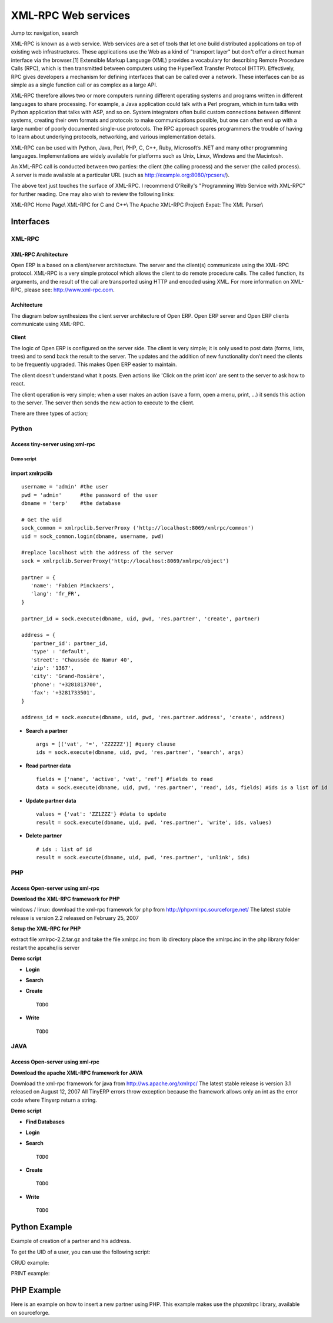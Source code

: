 
.. i18n: XML-RPC Web services
.. i18n: ====================

XML-RPC Web services
====================

.. i18n: Jump to: navigation, search

Jump to: navigation, search

.. i18n:    1. **XML-RPC**
.. i18n:           * standard: http://www.xmlrpc.org
.. i18n:           * RPC Over HTTP
.. i18n:           * Function Parameters & Result encoded in XML 
.. i18n:    2. **Principle**;
.. i18n:           * calls to objects methodes;
.. i18n:                 o read, write
.. i18n:                 o create
.. i18n:                 o unlink (=delete) 

   1. **XML-RPC**
          * standard: http://www.xmlrpc.org
          * RPC Over HTTP
          * Function Parameters & Result encoded in XML 
   2. **Principle**;
          * calls to objects methodes;
                o read, write
                o create
                o unlink (=delete) 

.. i18n: XML-RPC is known as a web service. Web services are a set of tools that let one build distributed applications on top of existing web infrastructures. These applications use the Web as a kind of "transport layer" but don't offer a direct human interface via the browser.[1] Extensible Markup Language (XML) provides a vocabulary for describing Remote Procedure Calls (RPC), which is then transmitted between computers using the HyperText Transfer Protocol (HTTP). Effectively, RPC gives developers a mechanism for defining interfaces that can be called over a network. These interfaces can be as simple as a single function call or as complex as a large API.

XML-RPC is known as a web service. Web services are a set of tools that let one build distributed applications on top of existing web infrastructures. These applications use the Web as a kind of "transport layer" but don't offer a direct human interface via the browser.[1] Extensible Markup Language (XML) provides a vocabulary for describing Remote Procedure Calls (RPC), which is then transmitted between computers using the HyperText Transfer Protocol (HTTP). Effectively, RPC gives developers a mechanism for defining interfaces that can be called over a network. These interfaces can be as simple as a single function call or as complex as a large API.

.. i18n: XML-RPC therefore allows two or more computers running different operating systems and programs written in different languages to share processing. For example, a Java application could talk with a Perl program, which in turn talks with Python application that talks with ASP, and so on. System integrators often build custom connections between different systems, creating their own formats and protocols to make communications possible, but one can often end up with a large number of poorly documented single-use protocols. The RPC approach spares programmers the trouble of having to learn about underlying protocols, networking, and various implementation details.

XML-RPC therefore allows two or more computers running different operating systems and programs written in different languages to share processing. For example, a Java application could talk with a Perl program, which in turn talks with Python application that talks with ASP, and so on. System integrators often build custom connections between different systems, creating their own formats and protocols to make communications possible, but one can often end up with a large number of poorly documented single-use protocols. The RPC approach spares programmers the trouble of having to learn about underlying protocols, networking, and various implementation details.

.. i18n: XML-RPC can be used with Python, Java, Perl, PHP, C, C++, Ruby, Microsoft’s .NET and many other programming languages. Implementations are widely available for platforms such as Unix, Linux, Windows and the Macintosh.

XML-RPC can be used with Python, Java, Perl, PHP, C, C++, Ruby, Microsoft’s .NET and many other programming languages. Implementations are widely available for platforms such as Unix, Linux, Windows and the Macintosh.

.. i18n: An XML-RPC call is conducted between two parties: the client (the calling process) and the server (the called process). A server is made available at a particular URL (such as http://example.org:8080/rpcserv/).

An XML-RPC call is conducted between two parties: the client (the calling process) and the server (the called process). A server is made available at a particular URL (such as http://example.org:8080/rpcserv/).

.. i18n: The above text just touches the surface of XML-RPC. I recommend O'Reilly's "Programming Web Service with XML-RPC" for further reading. One may also wish to review the following links:

The above text just touches the surface of XML-RPC. I recommend O'Reilly's "Programming Web Service with XML-RPC" for further reading. One may also wish to review the following links:

.. i18n: XML-RPC Home Page\\ XML-RPC for C and C++\\ The Apache XML-RPC Project\\ Expat: The XML Parser\\ 

XML-RPC Home Page\\ XML-RPC for C and C++\\ The Apache XML-RPC Project\\ Expat: The XML Parser\\ 

.. i18n: Interfaces
.. i18n: ----------

Interfaces
----------

.. i18n: XML-RPC 
.. i18n: +++++++

XML-RPC 
+++++++

.. i18n: XML-RPC Architecture
.. i18n: """"""""""""""""""""

XML-RPC Architecture
""""""""""""""""""""

.. i18n: Open ERP is a based on a client/server architecture. The server and the client(s) communicate using the XML-RPC protocol. XML-RPC is a very simple protocol which allows the client to do remote procedure calls. The called function, its arguments, and the result of the call are transported using HTTP and encoded using XML. For more information on XML-RPC, please see: http://www.xml-rpc.com.

Open ERP is a based on a client/server architecture. The server and the client(s) communicate using the XML-RPC protocol. XML-RPC is a very simple protocol which allows the client to do remote procedure calls. The called function, its arguments, and the result of the call are transported using HTTP and encoded using XML. For more information on XML-RPC, please see: http://www.xml-rpc.com.

.. i18n: Architecture
.. i18n: """"""""""""

Architecture
""""""""""""

.. i18n: The diagram below synthesizes the client server architecture of Open ERP. Open ERP server and Open ERP clients communicate using XML-RPC.

The diagram below synthesizes the client server architecture of Open ERP. Open ERP server and Open ERP clients communicate using XML-RPC.

.. i18n: .. figure :: images/tech_arch.png
.. i18n:   :scale: 85
.. i18n:   :align: center      

.. figure :: images/tech_arch.png
  :scale: 85
  :align: center      

.. i18n: **Client**

**Client**

.. i18n: The logic of Open ERP is configured on the server side. The client is very simple; it is only used to post data (forms, lists, trees) and to send back the result to the server. The updates and the addition of new functionality don't need the clients to be frequently upgraded. This makes Open ERP easier to maintain.

The logic of Open ERP is configured on the server side. The client is very simple; it is only used to post data (forms, lists, trees) and to send back the result to the server. The updates and the addition of new functionality don't need the clients to be frequently upgraded. This makes Open ERP easier to maintain.

.. i18n: The client doesn't understand what it posts. Even actions like 'Click on the print icon' are sent to the server to ask how to react.

The client doesn't understand what it posts. Even actions like 'Click on the print icon' are sent to the server to ask how to react.

.. i18n: The client operation is very simple; when a user makes an action (save a form, open a menu, print, ...) it sends this action to the server. The server then sends the new action to execute to the client.

The client operation is very simple; when a user makes an action (save a form, open a menu, print, ...) it sends this action to the server. The server then sends the new action to execute to the client.

.. i18n: There are three types of action;

There are three types of action;

.. i18n:     * Open a window (form or tree)
.. i18n:     * Print a document
.. i18n:     * Execute a wizard 

    * Open a window (form or tree)
    * Print a document
    * Execute a wizard 

.. i18n: Python
.. i18n: ++++++

Python
++++++

.. i18n: Access tiny-server using xml-rpc
.. i18n: """"""""""""""""""""""""""""""""

Access tiny-server using xml-rpc
""""""""""""""""""""""""""""""""

.. i18n: Demo script
.. i18n: ~~~~~~~~~~~

Demo script
~~~~~~~~~~~

.. i18n:     * **Create a partner and his address**

    * **Create a partner and his address**

.. i18n: import xmlrpclib
.. i18n: """"""""""""""""
.. i18n: :: 
.. i18n: 	
.. i18n: 	username = 'admin' #the user
.. i18n: 	pwd = 'admin'      #the password of the user
.. i18n: 	dbname = 'terp'    #the database
.. i18n: 	 
.. i18n: 	# Get the uid
.. i18n: 	sock_common = xmlrpclib.ServerProxy ('http://localhost:8069/xmlrpc/common')
.. i18n: 	uid = sock_common.login(dbname, username, pwd)
.. i18n: 	 
.. i18n: 	#replace localhost with the address of the server
.. i18n: 	sock = xmlrpclib.ServerProxy('http://localhost:8069/xmlrpc/object')
.. i18n: 	 
.. i18n: 	partner = {
.. i18n: 	   'name': 'Fabien Pinckaers',
.. i18n: 	   'lang': 'fr_FR',
.. i18n: 	}
.. i18n: 	 
.. i18n: 	partner_id = sock.execute(dbname, uid, pwd, 'res.partner', 'create', partner)
.. i18n: 	 
.. i18n: 	address = {
.. i18n: 	   'partner_id': partner_id,
.. i18n: 	   'type' : 'default',
.. i18n: 	   'street': 'Chaussée de Namur 40',
.. i18n: 	   'zip': '1367',
.. i18n: 	   'city': 'Grand-Rosière',
.. i18n: 	   'phone': '+3281813700',
.. i18n: 	   'fax': '+3281733501',
.. i18n: 	}
.. i18n: 	 
.. i18n: 	address_id = sock.execute(dbname, uid, pwd, 'res.partner.address', 'create', address)

import xmlrpclib
""""""""""""""""
:: 
	
	username = 'admin' #the user
	pwd = 'admin'      #the password of the user
	dbname = 'terp'    #the database
	 
	# Get the uid
	sock_common = xmlrpclib.ServerProxy ('http://localhost:8069/xmlrpc/common')
	uid = sock_common.login(dbname, username, pwd)
	 
	#replace localhost with the address of the server
	sock = xmlrpclib.ServerProxy('http://localhost:8069/xmlrpc/object')
	 
	partner = {
	   'name': 'Fabien Pinckaers',
	   'lang': 'fr_FR',
	}
	 
	partner_id = sock.execute(dbname, uid, pwd, 'res.partner', 'create', partner)
	 
	address = {
	   'partner_id': partner_id,
	   'type' : 'default',
	   'street': 'Chaussée de Namur 40',
	   'zip': '1367',
	   'city': 'Grand-Rosière',
	   'phone': '+3281813700',
	   'fax': '+3281733501',
	}
	 
	address_id = sock.execute(dbname, uid, pwd, 'res.partner.address', 'create', address)

.. i18n: * **Search a partner** 
.. i18n:   ::
.. i18n: 
.. i18n: 	args = [('vat', '=', 'ZZZZZZ')] #query clause
.. i18n: 	ids = sock.execute(dbname, uid, pwd, 'res.partner', 'search', args)
.. i18n: 
.. i18n: * **Read partner data**
.. i18n:   ::
.. i18n: 
.. i18n: 	fields = ['name', 'active', 'vat', 'ref'] #fields to read
.. i18n: 	data = sock.execute(dbname, uid, pwd, 'res.partner', 'read', ids, fields) #ids is a list of id
.. i18n: 
.. i18n: * **Update partner data** 
.. i18n:   ::
.. i18n: 
.. i18n: 	values = {'vat': 'ZZ1ZZZ'} #data to update
.. i18n: 	result = sock.execute(dbname, uid, pwd, 'res.partner', 'write', ids, values)
.. i18n: 
.. i18n: * **Delete partner**
.. i18n:   ::
.. i18n: 
.. i18n: 	# ids : list of id
.. i18n: 	result = sock.execute(dbname, uid, pwd, 'res.partner', 'unlink', ids)

* **Search a partner** 
  ::

	args = [('vat', '=', 'ZZZZZZ')] #query clause
	ids = sock.execute(dbname, uid, pwd, 'res.partner', 'search', args)

* **Read partner data**
  ::

	fields = ['name', 'active', 'vat', 'ref'] #fields to read
	data = sock.execute(dbname, uid, pwd, 'res.partner', 'read', ids, fields) #ids is a list of id

* **Update partner data** 
  ::

	values = {'vat': 'ZZ1ZZZ'} #data to update
	result = sock.execute(dbname, uid, pwd, 'res.partner', 'write', ids, values)

* **Delete partner**
  ::

	# ids : list of id
	result = sock.execute(dbname, uid, pwd, 'res.partner', 'unlink', ids)

.. i18n: PHP
.. i18n: +++

PHP
+++

.. i18n: Access Open-server using xml-rpc
.. i18n: """"""""""""""""""""""""""""""""

Access Open-server using xml-rpc
""""""""""""""""""""""""""""""""

.. i18n: **Download the XML-RPC framework for PHP**

**Download the XML-RPC framework for PHP**

.. i18n: windows / linux: download the xml-rpc framework for php from http://phpxmlrpc.sourceforge.net/ The latest stable release is version 2.2 released on February 25, 2007

windows / linux: download the xml-rpc framework for php from http://phpxmlrpc.sourceforge.net/ The latest stable release is version 2.2 released on February 25, 2007

.. i18n: **Setup the XML-RPC for PHP**

**Setup the XML-RPC for PHP**

.. i18n: extract file xmlrpc-2.2.tar.gz and take the file xmlrpc.inc from lib directory place the xmlrpc.inc in the php library folder restart the apcahe/iis server

extract file xmlrpc-2.2.tar.gz and take the file xmlrpc.inc from lib directory place the xmlrpc.inc in the php library folder restart the apcahe/iis server

.. i18n: **Demo script**

**Demo script**

.. i18n: * **Login**

* **Login**

.. i18n: .. code-block :: php

.. code-block :: php

.. i18n: 	function connect() {
.. i18n: 	   var $user = 'admin';
.. i18n: 	   var $password = 'admin';
.. i18n: 	   var $dbname = 'db_name';
.. i18n: 	   var $server_url = 'http://localhost:8069/xmlrpc/';
.. i18n: 	 
.. i18n: 	 
.. i18n: 	   if(isset($_COOKIE["user_id"]) == true)  {
.. i18n: 	       if($_COOKIE["user_id"]>0) {
.. i18n: 		   return $_COOKIE["user_id"];
.. i18n: 	       }
.. i18n: 	   }
.. i18n: 	 
.. i18n: 	   $sock = new xmlrpc_client($server_url.'common');
.. i18n: 	   $msg = new xmlrpcmsg('login');
.. i18n: 	   $msg->addParam(new xmlrpcval($dbname, "string"));
.. i18n: 	   $msg->addParam(new xmlrpcval($user, "string"));
.. i18n: 	   $msg->addParam(new xmlrpcval($password, "string"));
.. i18n: 	   $resp =  $sock->send($msg);
.. i18n: 	   $val = $resp->value();
.. i18n: 	   $id = $val->scalarval();
.. i18n: 	   setcookie("user_id",$id,time()+3600);
.. i18n: 	   if($id > 0) {
.. i18n: 	       return $id;
.. i18n: 	   }else{
.. i18n: 	       return -1;
.. i18n: 	   }
.. i18n: 	 }

	function connect() {
	   var $user = 'admin';
	   var $password = 'admin';
	   var $dbname = 'db_name';
	   var $server_url = 'http://localhost:8069/xmlrpc/';
	 
	 
	   if(isset($_COOKIE["user_id"]) == true)  {
	       if($_COOKIE["user_id"]>0) {
		   return $_COOKIE["user_id"];
	       }
	   }
	 
	   $sock = new xmlrpc_client($server_url.'common');
	   $msg = new xmlrpcmsg('login');
	   $msg->addParam(new xmlrpcval($dbname, "string"));
	   $msg->addParam(new xmlrpcval($user, "string"));
	   $msg->addParam(new xmlrpcval($password, "string"));
	   $resp =  $sock->send($msg);
	   $val = $resp->value();
	   $id = $val->scalarval();
	   setcookie("user_id",$id,time()+3600);
	   if($id > 0) {
	       return $id;
	   }else{
	       return -1;
	   }
	 }

.. i18n: * **Search**

* **Search**

.. i18n: .. code-block :: php

.. code-block :: php

.. i18n: 	/** 
.. i18n: 	 * $client = xml-rpc handler 
.. i18n: 	 * $relation = name of the relation ex: res.partner
.. i18n: 	 * $attribute = name of the attribute ex:code 
.. i18n: 	 * $operator = search term operator ex: ilike, =, != 
.. i18n: 	 * $key=search for
.. i18n: 	 */
.. i18n:  
.. i18n: 	function search($client,$relation,$attribute,$operator,$keys) {
.. i18n: 	     var $user = 'admin';
.. i18n: 	     var $password = 'admin';
.. i18n: 	     var $userId = -1;
.. i18n: 	     var $dbname = 'db_name';
.. i18n: 	     var $server_url = 'http://localhost:8069/xmlrpc/';
.. i18n: 	 
.. i18n: 	     $key = array(new xmlrpcval(array(new xmlrpcval($attribute , "string"),
.. i18n: 		          new xmlrpcval($operator,"string"),
.. i18n: 		          new xmlrpcval($keys,"string")),"array"),
.. i18n: 		    );
.. i18n: 	 
.. i18n: 	     if($userId<=0) {
.. i18n: 		 connect();
.. i18n: 	     }
.. i18n: 	 
.. i18n: 	     $msg = new xmlrpcmsg('execute');
.. i18n: 	     $msg->addParam(new xmlrpcval($dbname, "string"));
.. i18n: 	     $msg->addParam(new xmlrpcval($userId, "int"));
.. i18n: 	     $msg->addParam(new xmlrpcval($password, "string"));
.. i18n: 	     $msg->addParam(new xmlrpcval($relation, "string"));
.. i18n: 	     $msg->addParam(new xmlrpcval("search", "string"));
.. i18n: 	     $msg->addParam(new xmlrpcval($key, "array"));
.. i18n: 	 
.. i18n: 	     $resp = $client->send($msg);
.. i18n: 	     $val = $resp->value();
.. i18n: 	     $ids = $val->scalarval();
.. i18n: 	 
.. i18n: 	     return $ids;
.. i18n: 	}

	/** 
	 * $client = xml-rpc handler 
	 * $relation = name of the relation ex: res.partner
	 * $attribute = name of the attribute ex:code 
	 * $operator = search term operator ex: ilike, =, != 
	 * $key=search for
	 */
 
	function search($client,$relation,$attribute,$operator,$keys) {
	     var $user = 'admin';
	     var $password = 'admin';
	     var $userId = -1;
	     var $dbname = 'db_name';
	     var $server_url = 'http://localhost:8069/xmlrpc/';
	 
	     $key = array(new xmlrpcval(array(new xmlrpcval($attribute , "string"),
		          new xmlrpcval($operator,"string"),
		          new xmlrpcval($keys,"string")),"array"),
		    );
	 
	     if($userId<=0) {
		 connect();
	     }
	 
	     $msg = new xmlrpcmsg('execute');
	     $msg->addParam(new xmlrpcval($dbname, "string"));
	     $msg->addParam(new xmlrpcval($userId, "int"));
	     $msg->addParam(new xmlrpcval($password, "string"));
	     $msg->addParam(new xmlrpcval($relation, "string"));
	     $msg->addParam(new xmlrpcval("search", "string"));
	     $msg->addParam(new xmlrpcval($key, "array"));
	 
	     $resp = $client->send($msg);
	     $val = $resp->value();
	     $ids = $val->scalarval();
	 
	     return $ids;
	}

.. i18n: * **Create** 
.. i18n:   ::
.. i18n: 
.. i18n: 	TODO
.. i18n: 
.. i18n: * **Write**
.. i18n:   ::
.. i18n: 
.. i18n: 	TODO

* **Create** 
  ::

	TODO

* **Write**
  ::

	TODO

.. i18n: JAVA
.. i18n: ++++

JAVA
++++

.. i18n: Access Open-server using xml-rpc
.. i18n: """"""""""""""""""""""""""""""""

Access Open-server using xml-rpc
""""""""""""""""""""""""""""""""

.. i18n: **Download the apache XML-RPC framework for JAVA**

**Download the apache XML-RPC framework for JAVA**

.. i18n: Download the xml-rpc framework for java from http://ws.apache.org/xmlrpc/ The latest stable release is version 3.1 released on August 12, 2007 All TinyERP errors throw exception because the framework allows only an int as the error code where Tinyerp return a string.

Download the xml-rpc framework for java from http://ws.apache.org/xmlrpc/ The latest stable release is version 3.1 released on August 12, 2007 All TinyERP errors throw exception because the framework allows only an int as the error code where Tinyerp return a string.

.. i18n: **Demo script**

**Demo script**

.. i18n: * **Find Databases**

* **Find Databases**

.. i18n: .. code-block :: java

.. code-block :: java

.. i18n: 	import java.net.URL;
.. i18n: 	import java.util.Vector;
.. i18n: 	 
.. i18n: 	import org.apache.commons.lang.StringUtils;
.. i18n: 	import org.apache.xmlrpc.XmlRpcException;
.. i18n: 	import org.apache.xmlrpc.client.XmlRpcClient;
.. i18n: 	import org.apache.xmlrpc.client.XmlRpcClientConfigImpl;
.. i18n: 	 
.. i18n: 	public Vector<String> getDatabaseList(String host, int port) 
.. i18n: 	{
.. i18n: 	  XmlRpcClient xmlrpcDb = new XmlRpcClient();
.. i18n: 	 
.. i18n: 	  XmlRpcClientConfigImpl xmlrpcConfigDb = new XmlRpcClientConfigImpl();
.. i18n: 	  xmlrpcConfigDb.setEnabledForExtensions(true);
.. i18n: 	  xmlrpcConfigDb.setServerURL(new URL("http",host,port,"/xmlrpc/db"));
.. i18n: 	 
.. i18n: 	  xmlrpcDb.setConfig(xmlrpcConfigDb);
.. i18n: 	 
.. i18n: 	  try {
.. i18n: 	    //Retrieve databases
.. i18n: 	    Vector<Object> params = new Vector<Object>();
.. i18n: 	    Object result = xmlrpcDb.execute("list", params);
.. i18n: 	    Object[] a = (Object[]) result;
.. i18n: 	 
.. i18n: 	    Vector<String> res = new Vector<String>();
.. i18n: 	    for (int i = 0; i < a.length; i++) {
.. i18n: 	    if (a[i] instanceof String)
.. i18n: 	    {
.. i18n: 	      res.addElement((String)a[i]);
.. i18n: 	    }
.. i18n: 	  }
.. i18n: 	  catch (XmlRpcException e) {
.. i18n: 	    logger.warn("XmlException Error while retrieving TinyERP Databases: ",e);
.. i18n: 	    return -2;
.. i18n: 	  } 
.. i18n: 	  catch (Exception e)
.. i18n: 	  {
.. i18n: 	    logger.warn("Error while retrieving TinyERP Databases: ",e);
.. i18n: 	    return -3;
.. i18n: 	  }
.. i18n: 	}

	import java.net.URL;
	import java.util.Vector;
	 
	import org.apache.commons.lang.StringUtils;
	import org.apache.xmlrpc.XmlRpcException;
	import org.apache.xmlrpc.client.XmlRpcClient;
	import org.apache.xmlrpc.client.XmlRpcClientConfigImpl;
	 
	public Vector<String> getDatabaseList(String host, int port) 
	{
	  XmlRpcClient xmlrpcDb = new XmlRpcClient();
	 
	  XmlRpcClientConfigImpl xmlrpcConfigDb = new XmlRpcClientConfigImpl();
	  xmlrpcConfigDb.setEnabledForExtensions(true);
	  xmlrpcConfigDb.setServerURL(new URL("http",host,port,"/xmlrpc/db"));
	 
	  xmlrpcDb.setConfig(xmlrpcConfigDb);
	 
	  try {
	    //Retrieve databases
	    Vector<Object> params = new Vector<Object>();
	    Object result = xmlrpcDb.execute("list", params);
	    Object[] a = (Object[]) result;
	 
	    Vector<String> res = new Vector<String>();
	    for (int i = 0; i < a.length; i++) {
	    if (a[i] instanceof String)
	    {
	      res.addElement((String)a[i]);
	    }
	  }
	  catch (XmlRpcException e) {
	    logger.warn("XmlException Error while retrieving TinyERP Databases: ",e);
	    return -2;
	  } 
	  catch (Exception e)
	  {
	    logger.warn("Error while retrieving TinyERP Databases: ",e);
	    return -3;
	  }
	}

.. i18n: * **Login**

* **Login**

.. i18n: .. code-block :: java

.. code-block :: java

.. i18n: 	import java.net.URL;
.. i18n: 	 
.. i18n: 	import org.apache.commons.lang.StringUtils;
.. i18n: 	import org.apache.xmlrpc.XmlRpcException;
.. i18n: 	import org.apache.xmlrpc.client.XmlRpcClient;
.. i18n: 	import org.apache.xmlrpc.client.XmlRpcClientConfigImpl;
.. i18n: 	 
.. i18n: 	public int Connect(String host, int port, String tinydb, String login, String password)
.. i18n: 	{
.. i18n: 	  XmlRpcClient xmlrpcLogin = new XmlRpcClient();
.. i18n: 	 
.. i18n: 	  XmlRpcClientConfigImpl xmlrpcConfigLogin = new XmlRpcClientConfigImpl();
.. i18n: 	  xmlrpcConfigLogin.setEnabledForExtensions(true);
.. i18n: 	  xmlrpcConfigLogin.setServerURL(new URL("http",host,port,"/xmlrpc/common"));
.. i18n: 	 
.. i18n: 	  xmlrpcLogin.setConfig(xmlrpcConfigLogin);
.. i18n: 	 
.. i18n: 	  try {
.. i18n: 	    //Connect
.. i18n: 	    params = new Object[] {tinydb,login,password};
.. i18n: 	    Object id = xmlrpcLogin.execute("login", params);
.. i18n: 	    if (id instanceof Integer)
.. i18n: 	      return (Integer)id;
.. i18n: 	    return -1;
.. i18n: 	  }
.. i18n: 	  catch (XmlRpcException e) {
.. i18n: 	    logger.warn("XmlException Error while logging to TinyERP: ",e);
.. i18n: 	    return -2;
.. i18n: 	  } 
.. i18n: 	  catch (Exception e)
.. i18n: 	  {
.. i18n: 	    logger.warn("Error while logging to TinyERP: ",e);
.. i18n: 	    return -3;
.. i18n: 	  }
.. i18n: 	}

	import java.net.URL;
	 
	import org.apache.commons.lang.StringUtils;
	import org.apache.xmlrpc.XmlRpcException;
	import org.apache.xmlrpc.client.XmlRpcClient;
	import org.apache.xmlrpc.client.XmlRpcClientConfigImpl;
	 
	public int Connect(String host, int port, String tinydb, String login, String password)
	{
	  XmlRpcClient xmlrpcLogin = new XmlRpcClient();
	 
	  XmlRpcClientConfigImpl xmlrpcConfigLogin = new XmlRpcClientConfigImpl();
	  xmlrpcConfigLogin.setEnabledForExtensions(true);
	  xmlrpcConfigLogin.setServerURL(new URL("http",host,port,"/xmlrpc/common"));
	 
	  xmlrpcLogin.setConfig(xmlrpcConfigLogin);
	 
	  try {
	    //Connect
	    params = new Object[] {tinydb,login,password};
	    Object id = xmlrpcLogin.execute("login", params);
	    if (id instanceof Integer)
	      return (Integer)id;
	    return -1;
	  }
	  catch (XmlRpcException e) {
	    logger.warn("XmlException Error while logging to TinyERP: ",e);
	    return -2;
	  } 
	  catch (Exception e)
	  {
	    logger.warn("Error while logging to TinyERP: ",e);
	    return -3;
	  }
	}

.. i18n: * **Search** 
.. i18n:   ::
.. i18n: 	
.. i18n: 	TODO
.. i18n: 
.. i18n: * **Create** 
.. i18n:   ::
.. i18n: 
.. i18n: 	TODO
.. i18n: 
.. i18n: * **Write**
.. i18n:   ::
.. i18n:  
.. i18n: 	TODO

* **Search** 
  ::
	
	TODO

* **Create** 
  ::

	TODO

* **Write**
  ::
 
	TODO

.. i18n: Python Example
.. i18n: --------------

Python Example
--------------

.. i18n: Example of creation of a partner and his address.

Example of creation of a partner and his address.

.. i18n: .. code-block :: python

.. code-block :: python

.. i18n: 	import xmlrpclib
.. i18n: 	 
.. i18n: 	sock = xmlrpclib.ServerProxy('http://localhost:8069/xmlrpc/object')
.. i18n: 	uid = 1
.. i18n: 	pwd = 'demo'
.. i18n: 	 
.. i18n: 	partner = {
.. i18n: 	    'title': 'Monsieur',
.. i18n: 	    'name': 'Fabien Pinckaers',
.. i18n: 	    'lang': 'fr',
.. i18n: 	    'active': True,
.. i18n: 	}
.. i18n: 	 
.. i18n: 	partner_id = sock.execute(dbname, uid, pwd, 'res.partner', 'create', partner)
.. i18n: 	 
.. i18n: 	address = {
.. i18n: 	    'partner_id': partner_id,
.. i18n: 	    'type': 'default',
.. i18n: 	    'street': 'Rue du vieux chateau, 21',
.. i18n: 	    'zip': '1457',
.. i18n: 	    'city': 'Walhain',
.. i18n: 	    'phone': '(+32)10.68.94.39',
.. i18n: 	    'fax': '(+32)10.68.94.39',
.. i18n: 	}
.. i18n: 	 
.. i18n: 	sock.execute(dbname, uid, pwd, 'res.partner.address', 'create', address)

	import xmlrpclib
	 
	sock = xmlrpclib.ServerProxy('http://localhost:8069/xmlrpc/object')
	uid = 1
	pwd = 'demo'
	 
	partner = {
	    'title': 'Monsieur',
	    'name': 'Fabien Pinckaers',
	    'lang': 'fr',
	    'active': True,
	}
	 
	partner_id = sock.execute(dbname, uid, pwd, 'res.partner', 'create', partner)
	 
	address = {
	    'partner_id': partner_id,
	    'type': 'default',
	    'street': 'Rue du vieux chateau, 21',
	    'zip': '1457',
	    'city': 'Walhain',
	    'phone': '(+32)10.68.94.39',
	    'fax': '(+32)10.68.94.39',
	}
	 
	sock.execute(dbname, uid, pwd, 'res.partner.address', 'create', address)

.. i18n: To get the UID of a user, you can use the following script:

To get the UID of a user, you can use the following script:

.. i18n: .. code-block :: python

.. code-block :: python

.. i18n: 	sock = xmlrpclib.ServerProxy('http://localhost:8069/xmlrpc/common')
.. i18n: 	 UID = sock.login('terp3', 'admin', 'admin')

	sock = xmlrpclib.ServerProxy('http://localhost:8069/xmlrpc/common')
	 UID = sock.login('terp3', 'admin', 'admin')

.. i18n: CRUD example:	

CRUD example:	

.. i18n: .. code-block :: python

.. code-block :: python

.. i18n: 	"""
.. i18n: 	:The login function is under
.. i18n: 	::    http://localhost:8069/xmlrpc/common
.. i18n: 	:For object retrieval use:
.. i18n: 	::    http://localhost:8069/xmlrpc/object 
.. i18n: 	"""
.. i18n: 	import xmlrpclib
.. i18n: 	 
.. i18n: 	user = 'admin'
.. i18n: 	pwd = 'admin'
.. i18n: 	dbname = 'terp3'
.. i18n: 	model = 'res.partner'
.. i18n: 	 
.. i18n: 	sock = xmlrpclib.ServerProxy('http://localhost:8069/xmlrpc/common')
.. i18n: 	uid = sock.login(dbname ,user ,pwd)
.. i18n: 	 
.. i18n: 	sock = xmlrpclib.ServerProxy('http://localhost:8069/xmlrpc/object')
.. i18n: 	 
.. i18n: 	# CREATE A PARTNER
.. i18n: 	partner_data = {'name':'Tiny', 'active':True, 'vat':'ZZZZZ'}
.. i18n: 	partner_id = sock.execute(dbname, uid, pwd, model, 'create', partner_data)
.. i18n: 	 
.. i18n: 	# The relation between res.partner and res.partner.category is of type many2many
.. i18n: 	# To add  categories to a partner use the following format:
.. i18n: 	partner_data = {'name':'Provider2', 'category_id': [(6,0,[3, 2, 1])]} 
.. i18n: 	# Where [3, 2, 1] are id fields of lines in res.partner.category
.. i18n: 	 
.. i18n: 	# SEARCH PARTNERS
.. i18n: 	args = [('vat', '=', 'ZZZZZ'),]
.. i18n: 	ids = sock.execute(dbname, uid, pwd, model, 'search', args)
.. i18n: 	 
.. i18n: 	# READ PARTNER DATA
.. i18n: 	fields = ['name', 'active', 'vat', 'ref'] 
.. i18n: 	results = sock.execute(dbname, uid, pwd, model, 'read', ids, fields)
.. i18n: 	print results
.. i18n: 	 
.. i18n: 	# EDIT PARTNER DATA
.. i18n: 	values = {'vat':'ZZ1ZZ'}
.. i18n: 	results = sock.execute(dbname, uid, pwd, model, 'write', ids, values)
.. i18n: 	 
.. i18n: 	# DELETE PARTNER DATA
.. i18n: 	results = sock.execute(dbname, uid, pwd, model, 'unlink', ids)

	"""
	:The login function is under
	::    http://localhost:8069/xmlrpc/common
	:For object retrieval use:
	::    http://localhost:8069/xmlrpc/object 
	"""
	import xmlrpclib
	 
	user = 'admin'
	pwd = 'admin'
	dbname = 'terp3'
	model = 'res.partner'
	 
	sock = xmlrpclib.ServerProxy('http://localhost:8069/xmlrpc/common')
	uid = sock.login(dbname ,user ,pwd)
	 
	sock = xmlrpclib.ServerProxy('http://localhost:8069/xmlrpc/object')
	 
	# CREATE A PARTNER
	partner_data = {'name':'Tiny', 'active':True, 'vat':'ZZZZZ'}
	partner_id = sock.execute(dbname, uid, pwd, model, 'create', partner_data)
	 
	# The relation between res.partner and res.partner.category is of type many2many
	# To add  categories to a partner use the following format:
	partner_data = {'name':'Provider2', 'category_id': [(6,0,[3, 2, 1])]} 
	# Where [3, 2, 1] are id fields of lines in res.partner.category
	 
	# SEARCH PARTNERS
	args = [('vat', '=', 'ZZZZZ'),]
	ids = sock.execute(dbname, uid, pwd, model, 'search', args)
	 
	# READ PARTNER DATA
	fields = ['name', 'active', 'vat', 'ref'] 
	results = sock.execute(dbname, uid, pwd, model, 'read', ids, fields)
	print results
	 
	# EDIT PARTNER DATA
	values = {'vat':'ZZ1ZZ'}
	results = sock.execute(dbname, uid, pwd, model, 'write', ids, values)
	 
	# DELETE PARTNER DATA
	results = sock.execute(dbname, uid, pwd, model, 'unlink', ids)

.. i18n: PRINT example:

PRINT example:

.. i18n:    1. PRINT INVOICE
.. i18n:    2. IDS is the invoice ID, as returned by:
.. i18n:    3. ids = sock.execute(dbname, uid, pwd, 'account.invoice', 'search', [('number', 'ilike', invoicenumber), ('type', '=', 'out_invoice')]) 

   1. PRINT INVOICE
   2. IDS is the invoice ID, as returned by:
   3. ids = sock.execute(dbname, uid, pwd, 'account.invoice', 'search', [('number', 'ilike', invoicenumber), ('type', '=', 'out_invoice')]) 

.. i18n: .. code-block :: python

.. code-block :: python

.. i18n: 	import time
.. i18n: 	import base64
.. i18n: 	printsock = xmlrpclib.ServerProxy('http://server:8069/xmlrpc/report')
.. i18n: 	model = 'account.invoice'
.. i18n: 	id_report = printsock.report(dbname, uid, pwd, model, ids, {'model': model, 'id': ids[0], 'report_type':'pdf'})
.. i18n: 	time.sleep(5)
.. i18n: 	state = False
.. i18n: 	attempt = 0
.. i18n: 	while not state:
.. i18n: 	    report = printsock.report_get(dbname, uid, pwd, id_report)
.. i18n: 	    state = report['state']
.. i18n: 	    if not state:
.. i18n: 		time.sleep(1)
.. i18n: 		attempt += 1
.. i18n: 	    if attempt>200:
.. i18n: 		print 'Printing aborted, too long delay !'
.. i18n: 	 
.. i18n: 	    string_pdf = base64.decodestring(report['result'])
.. i18n: 	    file_pdf = open('/tmp/file.pdf','w')
.. i18n: 	    file_pdf.write(string_pdf)
.. i18n: 	    file_pdf.close()

	import time
	import base64
	printsock = xmlrpclib.ServerProxy('http://server:8069/xmlrpc/report')
	model = 'account.invoice'
	id_report = printsock.report(dbname, uid, pwd, model, ids, {'model': model, 'id': ids[0], 'report_type':'pdf'})
	time.sleep(5)
	state = False
	attempt = 0
	while not state:
	    report = printsock.report_get(dbname, uid, pwd, id_report)
	    state = report['state']
	    if not state:
		time.sleep(1)
		attempt += 1
	    if attempt>200:
		print 'Printing aborted, too long delay !'
	 
	    string_pdf = base64.decodestring(report['result'])
	    file_pdf = open('/tmp/file.pdf','w')
	    file_pdf.write(string_pdf)
	    file_pdf.close()

.. i18n: PHP Example
.. i18n: -----------

PHP Example
-----------

.. i18n: Here is an example on how to insert a new partner using PHP. This example makes use the phpxmlrpc library, available on sourceforge.

Here is an example on how to insert a new partner using PHP. This example makes use the phpxmlrpc library, available on sourceforge.

.. i18n: .. code-block :: php

.. code-block :: php

.. i18n: 	    <?

	    <?

.. i18n: 		include('xmlrpc.inc'); 

		include('xmlrpc.inc'); 

.. i18n: 		$arrayVal = array( 
.. i18n: 		'name'=>new xmlrpcval('Fabien Pinckaers', "string") , 
.. i18n: 		'vat'=>new xmlrpcval('BE477472701' , "string") 
.. i18n: 		); 

		$arrayVal = array( 
		'name'=>new xmlrpcval('Fabien Pinckaers', "string") , 
		'vat'=>new xmlrpcval('BE477472701' , "string") 
		); 

.. i18n: 		$client = new xmlrpc_client("http://localhost:8069/xmlrpc/object"); 

		$client = new xmlrpc_client("http://localhost:8069/xmlrpc/object"); 

.. i18n: 		$msg = new xmlrpcmsg('execute'); 
.. i18n: 		$msg->addParam(new xmlrpcval("dbname", "string")); 
.. i18n: 		$msg->addParam(new xmlrpcval("3", "int")); 
.. i18n: 		$msg->addParam(new xmlrpcval("demo", "string")); 
.. i18n: 		$msg->addParam(new xmlrpcval("res.partner", "string")); 
.. i18n: 		$msg->addParam(new xmlrpcval("create", "string")); 
.. i18n: 		$msg->addParam(new xmlrpcval($arrayVal, "struct")); 

		$msg = new xmlrpcmsg('execute'); 
		$msg->addParam(new xmlrpcval("dbname", "string")); 
		$msg->addParam(new xmlrpcval("3", "int")); 
		$msg->addParam(new xmlrpcval("demo", "string")); 
		$msg->addParam(new xmlrpcval("res.partner", "string")); 
		$msg->addParam(new xmlrpcval("create", "string")); 
		$msg->addParam(new xmlrpcval($arrayVal, "struct")); 

.. i18n: 		$resp = $client->send($msg); 

		$resp = $client->send($msg); 

.. i18n: 		if ($resp->faultCode())

		if ($resp->faultCode())

.. i18n: 		    echo 'Error: '.$resp->faultString(); 

		    echo 'Error: '.$resp->faultString(); 

.. i18n: 		else

		else

.. i18n: 		    echo 'Partner '.$resp->value()->scalarval().' created !'; 

		    echo 'Partner '.$resp->value()->scalarval().' created !'; 

.. i18n: 	    ?> 

	    ?> 

.. i18n: 	
.. i18n: 	

	
	
